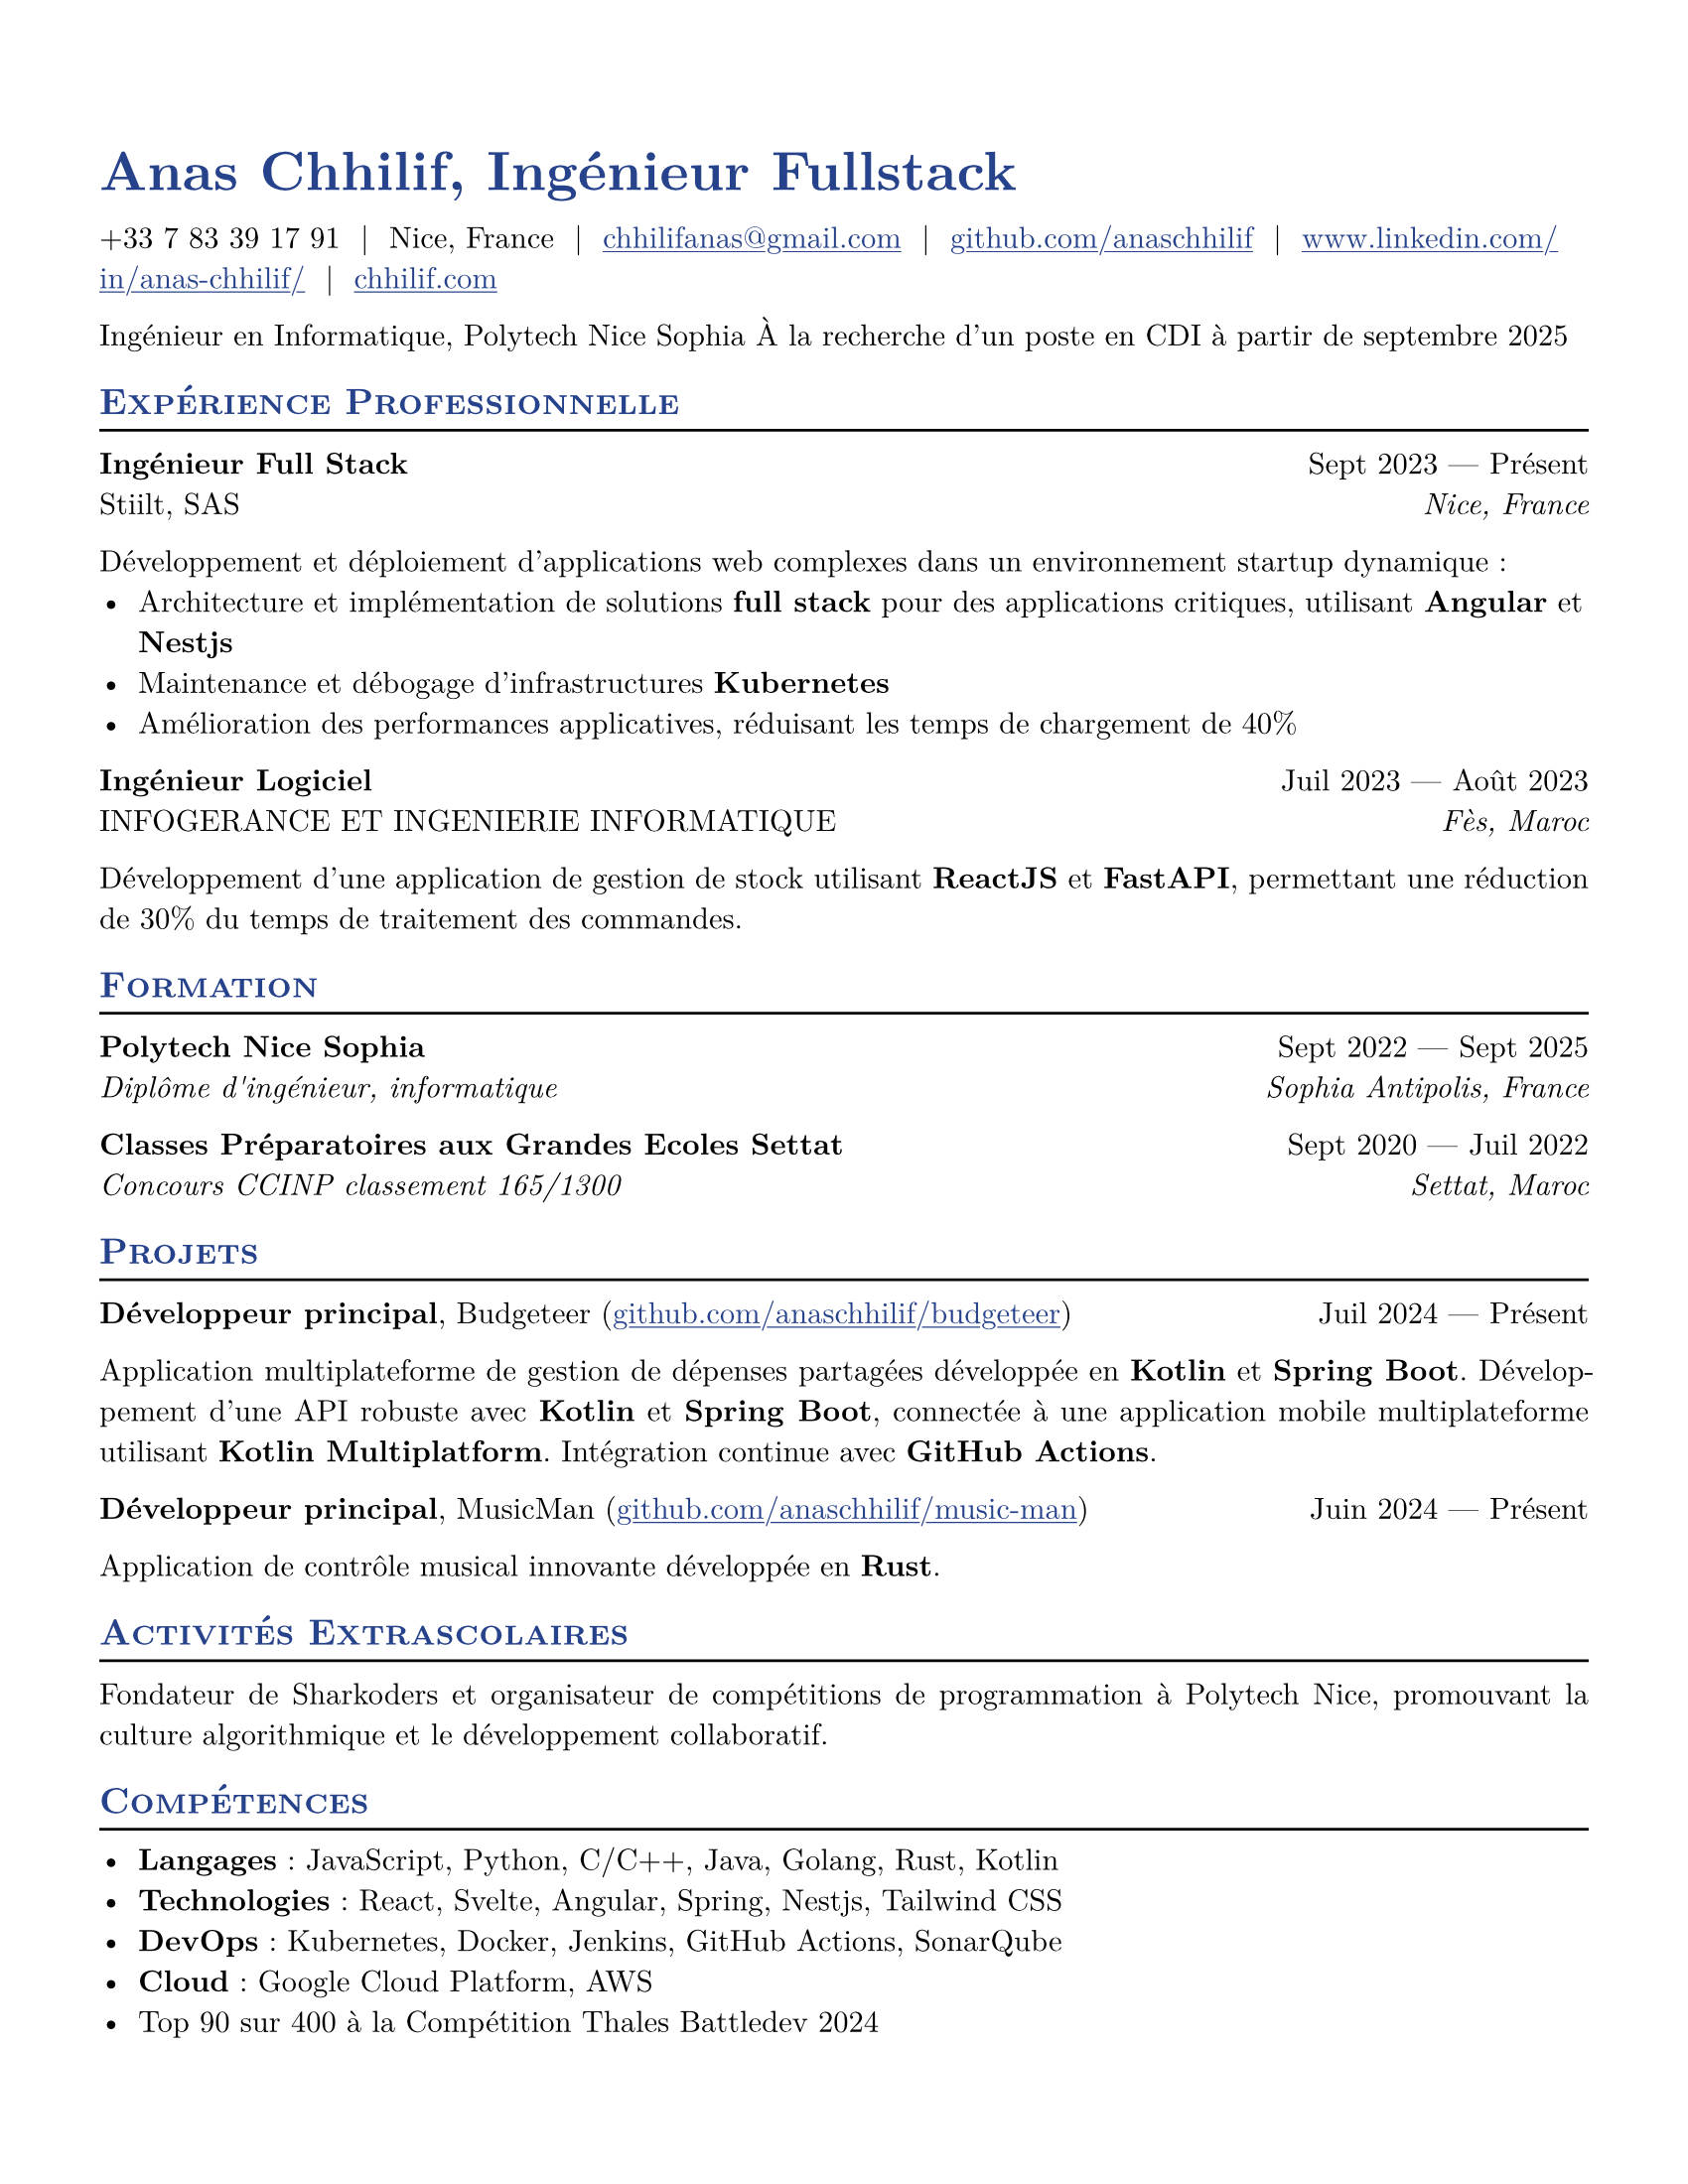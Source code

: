 #let resume(
  author: "",
  location: "",
  email: "",
  github: "",
  linkedin: "",
  phone: "",
  personal-site: "",
  accent-color: "#000000",
  body,
) = {
  set document(author: author, title: author)
  set text(
    font: "New Computer Modern",
    size: 11pt,
    lang: "fr",
    ligatures: false
  )
  set page(
    margin: (0.5in),
    "us-letter",
  )
  show link: underline
  show heading.where(level: 2): it => [
    #pad(top: 0pt, bottom: -10pt, [#smallcaps(it.body)])
    #line(length: 100%, stroke: 1pt)
  ]
  show heading: set text(
    fill: rgb(accent-color),
  )
  show link: set text(
    fill: rgb(accent-color),
  )
  show heading.where(level: 1): it => [
    #set align(left)
    #set text(
      weight: 700,
      size: 20pt,
    )
    #it.body
  ]
  align(horizon, [= #(author), Ingénieur Fullstack])
  pad(
    top: 0.25em,
    align(left)[
      #(
        (
          if phone != "" {
            phone
          },
          if location != "" {
            location
          },
          if email != "" {
            link("mailto:" + email)[#email]
          },
          if github != "" {
            link("https://" + github)[#github]
          },
          if linkedin != "" {
            link("https://" + linkedin)[#linkedin]
          },
          if personal-site != "" {
            link("https://" + personal-site)[#personal-site]
          },
        ).filter(x => x != none).join("  |  ")
      )
    ],
  )
  set par(justify: true)
  body
}

#let generic-two-by-two(
  top-left: "",
  top-right: "",
  bottom-left: "",
  bottom-right: "",
) = {
  pad[
    #top-left #h(1fr) #top-right \
    #bottom-left #h(1fr) #bottom-right
  ]
}

#let generic-one-by-two(
  left: "",
  right: "",
) = {
  pad[
    #left #h(1fr) #right
  ]
}

#let dates-helper(
  start-date: "",
  end-date: "",
) = {
  start-date + " " + $dash.em$ + " " + end-date
}

#let edu(
  institution: "",
  dates: "",
  degree: "",
  location: "",
) = {
  generic-two-by-two(
    top-left: strong(institution),
    top-right: dates,
    bottom-left: emph(degree),
    bottom-right: emph(location),
  )
}

#let work(
  title: "",
  dates: "",
  company: "",
  location: "",
) = {
  generic-two-by-two(
    top-left: strong(title),
    top-right: dates,
    bottom-left: company,
    bottom-right: emph(location),
  )
}

#let project(
  role: "",
  name: "",
  url: "",
  dates: "",
) = {
  pad[
    *#role*, #name (#link("https://" + url)[#url]) #h(1fr) #dates
  ]
}

#let extracurriculars(
  activity: "",
  dates: "",
) = {
  generic-one-by-two(
    left: strong(activity),
    right: dates,
  )
}

// Personal Information
#let name = "Anas Chhilif"
#let location = "Nice, France"
#let email = "chhilifanas@gmail.com"
#let github = "github.com/anaschhilif"
#let phone = "+33 7 83 39 17 91"
#let personal-site = "chhilif.com"
#let linkedin = "www.linkedin.com/in/anas-chhilif/"

#show: resume.with(
  author: name,
  location: location,
  email: email,
  github: github,
  phone: phone,
  personal-site: personal-site,
  linkedin: linkedin,
  accent-color: "#26428b",
)

Ingénieur en Informatique, Polytech Nice Sophia
À la recherche d'un poste en CDI à partir de septembre 2025

== Expérience Professionnelle

#work(
  title: "Ingénieur Full Stack",
  dates: dates-helper(start-date: "Sept 2023", end-date: "Présent"),
  company: "Stiilt, SAS",
  location: "Nice, France",
)

Développement et déploiement d'applications web complexes dans un environnement startup dynamique :
- Architecture et implémentation de solutions *full stack* pour des applications critiques, utilisant *Angular* et *Nestjs*
- Maintenance et débogage d'infrastructures *Kubernetes*
- Amélioration des performances applicatives, réduisant les temps de chargement de 40%

#work(
  title: "Ingénieur Logiciel",
  dates: dates-helper(start-date: "Juil 2023", end-date: "Août 2023"),
  company: "INFOGERANCE ET INGENIERIE INFORMATIQUE",
  location: "Fès, Maroc",
)
Développement d'une application de gestion de stock utilisant *ReactJS* et *FastAPI*, permettant une réduction de 30% du temps de traitement des commandes.

== Formation


#edu(
  institution: "Polytech Nice Sophia",
  dates: dates-helper(start-date: "Sept 2022", end-date: "Sept 2025"),
  degree: "Diplôme d'ingénieur, informatique",
  location: "Sophia Antipolis, France",
)

#edu(
  institution: "Classes Préparatoires aux Grandes Ecoles Settat",
  dates: dates-helper(start-date: "Sept 2020", end-date: "Juil 2022"),
  degree: "Concours CCINP classement 165/1300",
  location: "Settat, Maroc",
)

== Projets

#project(
  role: "Développeur principal",
  name: "Budgeteer",
  dates: dates-helper(start-date: "Juil 2024", end-date: "Présent"),
  url: "github.com/anaschhilif/budgeteer",
)

Application multiplateforme de gestion de dépenses partagées développée en *Kotlin* et *Spring Boot*. Développement d'une API robuste avec *Kotlin* et *Spring Boot*, connectée à une application mobile multiplateforme utilisant *Kotlin Multiplatform*. Intégration continue avec *GitHub Actions*.
#project(
  role: "Développeur principal",
  name: "MusicMan",
  dates: dates-helper(start-date: "Juin 2024", end-date: "Présent"),
  url: "github.com/anaschhilif/music-man",
)
Application de contrôle musical innovante développée en *Rust*.

== Activités Extrascolaires
Fondateur de Sharkoders et organisateur de compétitions de programmation à Polytech Nice, promouvant la culture algorithmique et le développement collaboratif.

== Compétences
- *Langages* : JavaScript, Python, C/C++, Java, Golang, Rust, Kotlin
- *Technologies* : React, Svelte, Angular, Spring, Nestjs, Tailwind CSS
- *DevOps* : Kubernetes, Docker, Jenkins, GitHub Actions, SonarQube
- *Cloud* : Google Cloud Platform, AWS
- Top 90 sur 400 à la Compétition Thales Battledev 2024